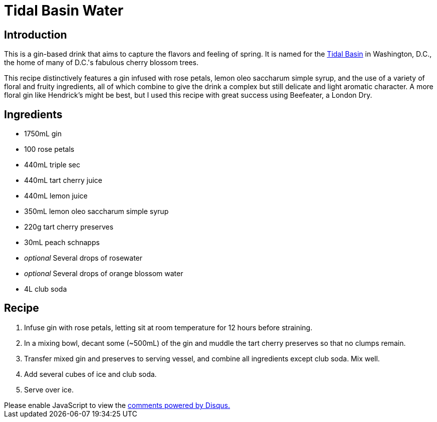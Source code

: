 = Tidal Basin Water
:date: 2023-03-12

== Introduction
This is a gin-based drink that aims to capture the flavors and feeling of spring.
It is named for the link:https://en.wikipedia.org/wiki/Tidal_Basin[Tidal Basin] in Washington, D.C., the home of many of D.C.'s fabulous cherry blossom trees.

This recipe distinctively features a gin infused with rose petals, lemon oleo saccharum simple syrup, and the use of a variety of floral and fruity ingredients, all of which combine to give the drink a complex but still delicate and light aromatic character.
A more floral gin like Hendrick's might be best, but I used this recipe with great success using Beefeater, a London Dry.

== Ingredients
* 1750mL gin
* 100 rose petals
* 440mL triple sec
* 440mL tart cherry juice
* 440mL lemon juice
* 350mL lemon oleo saccharum simple syrup
* 220g tart cherry preserves
* 30mL peach schnapps
* _optional_ Several drops of rosewater
* _optional_ Several drops of orange blossom water
* 4L club soda

== Recipe
1. Infuse gin with rose petals, letting sit at room temperature for 12 hours before straining.
2. In a mixing bowl, decant some (~500mL) of the gin and muddle the tart cherry preserves so that no clumps remain.
3. Transfer mixed gin and preserves to serving vessel, and combine all ingredients except club soda. Mix well.
4. Add several cubes of ice and club soda.
5. Serve over ice.

++++
<script>
var disqus_config = function () {
  this.page.url = 'https://lgessler.com/recipes/tidal-basin-water.html';
  this.page.identifier = '/recipes/tidal-basin-water';
};
(function() { // DON'T EDIT BELOW THIS LINE
  var d = document, s = d.createElement('script');
  s.src = 'https://lgessler-com.disqus.com/embed.js';
  s.setAttribute('data-timestamp', +new Date());
  (d.head || d.body).appendChild(s);
})();
</script>
<noscript>Please enable JavaScript to view the <a href="https://disqus.com/?ref_noscript">comments powered by Disqus.</a></noscript>
++++ 